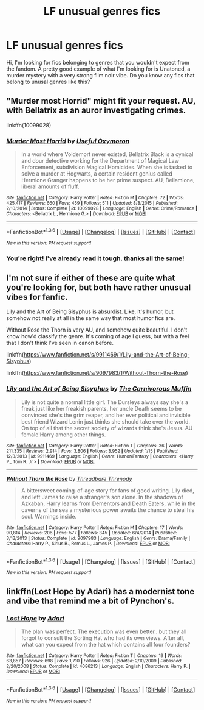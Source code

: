 #+TITLE: LF unusual genres fics

* LF unusual genres fics
:PROPERTIES:
:Author: Elessargreystone
:Score: 5
:DateUnix: 1453984344.0
:DateShort: 2016-Jan-28
:FlairText: Request
:END:
Hi, I'm looking for fics belonging to genres that you wouldn't expect from the fandom. A pretty good example of what I'm looking for is Unatoned, a murder mystery with a very strong film noir vibe. Do you know any fics that belong to unusal genres like this?


** "Murder most Horrid" might fit your request. AU, with Bellatrix as an auror investigating crimes.

linkffn(10099028)
:PROPERTIES:
:Author: Starfox5
:Score: 6
:DateUnix: 1453993905.0
:DateShort: 2016-Jan-28
:END:

*** [[http://www.fanfiction.net/s/10099028/1/][*/Murder Most Horrid/*]] by [[https://www.fanfiction.net/u/1285752/Useful-Oxymoron][/Useful Oxymoron/]]

#+begin_quote
  In a world where Voldemort never existed, Bellatrix Black is a cynical and dour detective working for the Department of Magical Law Enforcement, subdivision Magical Homicides. When she is tasked to solve a murder at Hogwarts, a certain resident genius called Hermione Granger happens to be her prime suspect. AU, Bellamione, liberal amounts of fluff.
#+end_quote

^{/Site/: [[http://www.fanfiction.net/][fanfiction.net]] *|* /Category/: Harry Potter *|* /Rated/: Fiction M *|* /Chapters/: 72 *|* /Words/: 425,417 *|* /Reviews/: 660 *|* /Favs/: 459 *|* /Follows/: 511 *|* /Updated/: 8/8/2015 *|* /Published/: 2/10/2014 *|* /Status/: Complete *|* /id/: 10099028 *|* /Language/: English *|* /Genre/: Crime/Romance *|* /Characters/: <Bellatrix L., Hermione G.> *|* /Download/: [[http://www.p0ody-files.com/ff_to_ebook/download.php?id=10099028&filetype=epub][EPUB]] or [[http://www.p0ody-files.com/ff_to_ebook/download.php?id=10099028&filetype=mobi][MOBI]]}

--------------

*FanfictionBot*^{1.3.6} *|* [[[https://github.com/tusing/reddit-ffn-bot/wiki/Usage][Usage]]] | [[[https://github.com/tusing/reddit-ffn-bot/wiki/Changelog][Changelog]]] | [[[https://github.com/tusing/reddit-ffn-bot/issues/][Issues]]] | [[[https://github.com/tusing/reddit-ffn-bot/][GitHub]]] | [[[https://www.reddit.com/message/compose?to=%2Fu%2Ftusing][Contact]]]

^{/New in this version: PM request support!/}
:PROPERTIES:
:Author: FanfictionBot
:Score: 1
:DateUnix: 1453993958.0
:DateShort: 2016-Jan-28
:END:


*** You're right! I've already read it tough. thanks all the same!
:PROPERTIES:
:Author: Elessargreystone
:Score: 1
:DateUnix: 1453995533.0
:DateShort: 2016-Jan-28
:END:


** I'm not sure if either of these are quite what you're looking for, but both have rather unusual vibes for fanfic.

Lily and the Art of Being Sisyphus is absurdist. Like, it's humor, but somehow not really at all in the same way that most humor fics are.

Without Rose the Thorn is very AU, and somehow quite beautiful. I don't know how'd classify the genre. It's coming of age I guess, but with a feel that I don't think I've seen in canon before.

linkffn([[https://www.fanfiction.net/s/9911469/1/Lily-and-the-Art-of-Being-Sisyphus]])

linkffn([[https://www.fanfiction.net/s/9097983/1/Without-Thorn-the-Rose]])
:PROPERTIES:
:Author: silkrobe
:Score: 3
:DateUnix: 1454037486.0
:DateShort: 2016-Jan-29
:END:

*** [[http://www.fanfiction.net/s/9911469/1/][*/Lily and the Art of Being Sisyphus/*]] by [[https://www.fanfiction.net/u/1318815/The-Carnivorous-Muffin][/The Carnivorous Muffin/]]

#+begin_quote
  Lily is not quite a normal little girl. The Dursleys always say she's a freak just like her freakish parents, her uncle Death seems to be convinced she's the grim reaper, and her ever political and invisible best friend Wizard Lenin just thinks she should take over the world. On top of all that the secret society of wizards think she's Jesus. AU female!Harry among other things.
#+end_quote

^{/Site/: [[http://www.fanfiction.net/][fanfiction.net]] *|* /Category/: Harry Potter *|* /Rated/: Fiction T *|* /Chapters/: 36 *|* /Words/: 211,335 *|* /Reviews/: 2,914 *|* /Favs/: 3,806 *|* /Follows/: 3,952 *|* /Updated/: 1/15 *|* /Published/: 12/8/2013 *|* /id/: 9911469 *|* /Language/: English *|* /Genre/: Humor/Fantasy *|* /Characters/: <Harry P., Tom R. Jr.> *|* /Download/: [[http://www.p0ody-files.com/ff_to_ebook/download.php?id=9911469&filetype=epub][EPUB]] or [[http://www.p0ody-files.com/ff_to_ebook/download.php?id=9911469&filetype=mobi][MOBI]]}

--------------

[[http://www.fanfiction.net/s/9097983/1/][*/Without Thorn the Rose/*]] by [[https://www.fanfiction.net/u/2488014/Threadbare-Threnody][/Threadbare Threnody/]]

#+begin_quote
  A bittersweet coming-of-age story for fans of good writing. Lily died, and left James to raise a stranger's son alone. In the shadows of Azkaban, Harry learns from Dementors and Death Eaters, while in the caverns of the sea a mysterious power awaits the chance to steal his soul. Warnings inside.
#+end_quote

^{/Site/: [[http://www.fanfiction.net/][fanfiction.net]] *|* /Category/: Harry Potter *|* /Rated/: Fiction M *|* /Chapters/: 17 *|* /Words/: 90,814 *|* /Reviews/: 206 *|* /Favs/: 577 *|* /Follows/: 345 *|* /Updated/: 6/4/2014 *|* /Published/: 3/13/2013 *|* /Status/: Complete *|* /id/: 9097983 *|* /Language/: English *|* /Genre/: Drama/Family *|* /Characters/: Harry P., Sirius B., Remus L., James P. *|* /Download/: [[http://www.p0ody-files.com/ff_to_ebook/download.php?id=9097983&filetype=epub][EPUB]] or [[http://www.p0ody-files.com/ff_to_ebook/download.php?id=9097983&filetype=mobi][MOBI]]}

--------------

*FanfictionBot*^{1.3.6} *|* [[[https://github.com/tusing/reddit-ffn-bot/wiki/Usage][Usage]]] | [[[https://github.com/tusing/reddit-ffn-bot/wiki/Changelog][Changelog]]] | [[[https://github.com/tusing/reddit-ffn-bot/issues/][Issues]]] | [[[https://github.com/tusing/reddit-ffn-bot/][GitHub]]] | [[[https://www.reddit.com/message/compose?to=%2Fu%2Ftusing][Contact]]]

^{/New in this version: PM request support!/}
:PROPERTIES:
:Author: FanfictionBot
:Score: 1
:DateUnix: 1454037522.0
:DateShort: 2016-Jan-29
:END:


** linkffn(Lost Hope by Adari) has a modernist tone and vibe that remind me a bit of Pynchon's.
:PROPERTIES:
:Author: __Pers
:Score: 1
:DateUnix: 1454247673.0
:DateShort: 2016-Jan-31
:END:

*** [[http://www.fanfiction.net/s/4086213/1/][*/Lost Hope/*]] by [[https://www.fanfiction.net/u/1451314/Adari][/Adari/]]

#+begin_quote
  The plan was perfect. The execution was even better...but they all forgot to consult the Sorting Hat who had its own views. After all, what can you expect from the hat which contains all four founders?
#+end_quote

^{/Site/: [[http://www.fanfiction.net/][fanfiction.net]] *|* /Category/: Harry Potter *|* /Rated/: Fiction T *|* /Chapters/: 19 *|* /Words/: 63,857 *|* /Reviews/: 698 *|* /Favs/: 1,710 *|* /Follows/: 926 *|* /Updated/: 2/10/2009 *|* /Published/: 2/20/2008 *|* /Status/: Complete *|* /id/: 4086213 *|* /Language/: English *|* /Characters/: Harry P. *|* /Download/: [[http://www.p0ody-files.com/ff_to_ebook/download.php?id=4086213&filetype=epub][EPUB]] or [[http://www.p0ody-files.com/ff_to_ebook/download.php?id=4086213&filetype=mobi][MOBI]]}

--------------

*FanfictionBot*^{1.3.6} *|* [[[https://github.com/tusing/reddit-ffn-bot/wiki/Usage][Usage]]] | [[[https://github.com/tusing/reddit-ffn-bot/wiki/Changelog][Changelog]]] | [[[https://github.com/tusing/reddit-ffn-bot/issues/][Issues]]] | [[[https://github.com/tusing/reddit-ffn-bot/][GitHub]]] | [[[https://www.reddit.com/message/compose?to=%2Fu%2Ftusing][Contact]]]

^{/New in this version: PM request support!/}
:PROPERTIES:
:Author: FanfictionBot
:Score: 1
:DateUnix: 1454247695.0
:DateShort: 2016-Jan-31
:END:

